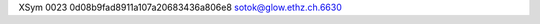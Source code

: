 XSym
0023
0d08b9fad8911a107a20683436a806e8
sotok@glow.ethz.ch.6630
                                                                                                                                                                                                                                                                                                                                                                                                                                                                                                                                                                                                                                                                                                                                                                                                                                                                                                                                                                                                                                        